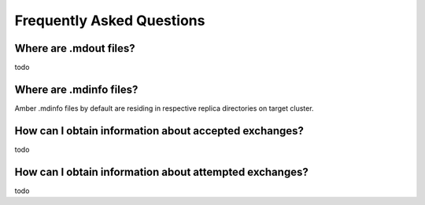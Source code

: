 .. _faq:

***************************
Frequently Asked Questions
***************************

Where are .mdout files?
-----------------------

todo

Where are .mdinfo files?
-----------------------

Amber .mdinfo files by default are residing in respective replica directories on 
target cluster. 

How can I obtain information about accepted exchanges?
------------------------------------------------------

todo

How can I obtain information about attempted exchanges?
-------------------------------------------------------

todo


        